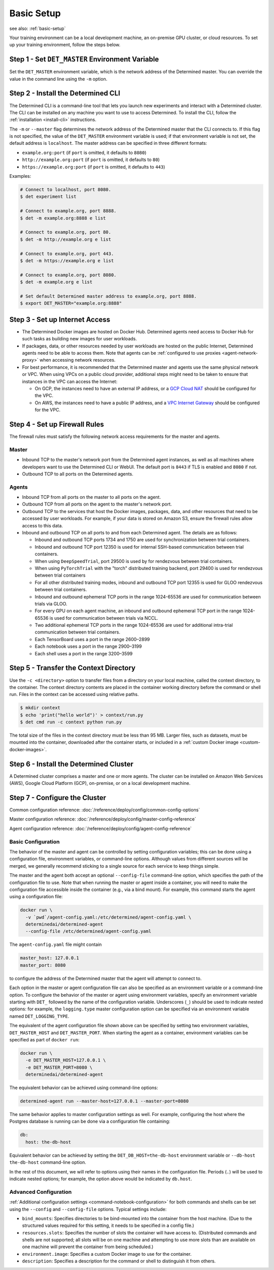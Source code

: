 #############
 Basic Setup
#############

see also: :ref:`basic-setup`

Your training environment can be a local development machine, an on-premise GPU cluster, or cloud
resources. To set up your training environment, follow the steps below.

**************************************************
 Step 1 - Set ``DET_MASTER`` Environment Variable
**************************************************

Set the ``DET_MASTER`` environment variable, which is the network address of the Determined master.
You can override the value in the command line using the ``-m`` option.

*************************************
 Step 2 - Install the Determined CLI
*************************************

The Determined CLI is a command-line tool that lets you launch new experiments and interact with a
Determined cluster. The CLI can be installed on any machine you want to use to access Determined. To
install the CLI, follow the :ref:`installation <install-cli>` instructions.

The ``-m`` or ``--master`` flag determines the network address of the Determined master that the CLI
connects to. If this flag is not specified, the value of the ``DET_MASTER`` environment variable is
used; if that environment variable is not set, the default address is ``localhost``. The master
address can be specified in three different formats:

-  ``example.org:port`` (if ``port`` is omitted, it defaults to ``8080``)
-  ``http://example.org:port`` (if ``port`` is omitted, it defaults to ``80``)
-  ``https://example.org:port`` (if ``port`` is omitted, it defaults to ``443``)

Examples:

.. code:: bash

   # Connect to localhost, port 8080.
   $ det experiment list

   # Connect to example.org, port 8888.
   $ det -m example.org:8888 e list

   # Connect to example.org, port 80.
   $ det -m http://example.org e list

   # Connect to example.org, port 443.
   $ det -m https://example.org e list

   # Connect to example.org, port 8080.
   $ det -m example.org e list

   # Set default Determined master address to example.org, port 8888.
   $ export DET_MASTER="example.org:8888"

*********************************
 Step 3 - Set up Internet Access
*********************************

-  The Determined Docker images are hosted on Docker Hub. Determined agents need access to Docker
   Hub for such tasks as building new images for user workloads.

-  If packages, data, or other resources needed by user workloads are hosted on the public Internet,
   Determined agents need to be able to access them. Note that agents can be :ref:`configured to use
   proxies <agent-network-proxy>` when accessing network resources.

-  For best performance, it is recommended that the Determined master and agents use the same
   physical network or VPC. When using VPCs on a public cloud provider, additional steps might need
   to be taken to ensure that instances in the VPC can access the Internet:

   -  On GCP, the instances need to have an external IP address, or a `GCP Cloud NAT
      <https://cloud.google.com/nat/docs/overview>`_ should be configured for the VPC.

   -  On AWS, the instances need to have a public IP address, and a `VPC Internet Gateway
      <https://docs.aws.amazon.com/vpc/latest/userguide/VPC_Internet_Gateway.html>`_ should be
      configured for the VPC.

.. _firewall-rules:

********************************
 Step 4 - Set up Firewall Rules
********************************

The firewall rules must satisfy the following network access requirements for the master and agents.

Master
======

-  Inbound TCP to the master's network port from the Determined agent instances, as well as all
   machines where developers want to use the Determined CLI or WebUI. The default port is ``8443``
   if TLS is enabled and ``8080`` if not.

-  Outbound TCP to all ports on the Determined agents.

Agents
======

-  Inbound TCP from all ports on the master to all ports on the agent.

-  Outbound TCP from all ports on the agent to the master's network port.

-  Outbound TCP to the services that host the Docker images, packages, data, and other resources
   that need to be accessed by user workloads. For example, if your data is stored on Amazon S3,
   ensure the firewall rules allow access to this data.

-  Inbound and outbound TCP on all ports to and from each Determined agent. The details are as
   follows:

   -  Inbound and outbound TCP ports 1734 and 1750 are used for synchronization between trial
      containers.
   -  Inbound and outbound TCP port 12350 is used for internal SSH-based communication between trial
      containers.
   -  When using ``DeepSpeedTrial``, port 29500 is used by for rendezvous between trial containers.
   -  When using ``PyTorchTrial`` with the "torch" distributed training backend, port 29400 is used
      for rendezvous between trial containers
   -  For all other distributed training modes, inbound and outbound TCP port 12355 is used for GLOO
      rendezvous between trial containers.
   -  Inbound and outbound ephemeral TCP ports in the range 1024-65536 are used for communication
      between trials via GLOO.
   -  For every GPU on each agent machine, an inbound and outbound ephemeral TCP port in the range
      1024-65536 is used for communication between trials via NCCL.
   -  Two additional ephemeral TCP ports in the range 1024-65536 are used for additional intra-trial
      communication between trial containers.
   -  Each TensorBoard uses a port in the range 2600–2899
   -  Each notebook uses a port in the range 2900–3199
   -  Each shell uses a port in the range 3200–3599

*****************************************
 Step 5 - Transfer the Context Directory
*****************************************

Use the ``-c <directory>`` option to transfer files from a directory on your local machine, called
the context directory, to the container. The context directory contents are placed in the container
working directory before the command or shell run. Files in the context can be accessed using
relative paths.

.. code::

   $ mkdir context
   $ echo 'print("hello world")' > context/run.py
   $ det cmd run -c context python run.py

The total size of the files in the context directory must be less than 95 MB. Larger files, such as
datasets, must be mounted into the container, downloaded after the container starts, or included in
a :ref:`custom Docker image <custom-docker-images>`.

.. _install-cluster:

*****************************************
 Step 6 - Install the Determined Cluster
*****************************************

A Determined cluster comprises a master and one or more agents. The cluster can be installed on
Amazon Web Services (AWS), Google Cloud Platform (GCP), on-premise, or on a local development
machine.

.. _cluster-configuration:

********************************
 Step 7 - Configure the Cluster
********************************

Common configuration reference: :doc:`/reference/deploy/config/common-config-options`

Master configuration reference: :doc:`/reference/deploy/config/master-config-reference`

Agent configuration reference: :doc:`/reference/deploy/config/agent-config-reference`

Basic Configuration
===================

The behavior of the master and agent can be controlled by setting configuration variables; this can
be done using a configuration file, environment variables, or command-line options. Although values
from different sources will be merged, we generally recommend sticking to a single source for each
service to keep things simple.

The master and the agent both accept an optional ``--config-file`` command-line option, which
specifies the path of the configuration file to use. Note that when running the master or agent
inside a container, you will need to make the configuration file accessible inside the container
(e.g., via a bind mount). For example, this command starts the agent using a configuration file:

.. code::

   docker run \
     -v `pwd`/agent-config.yaml:/etc/determined/agent-config.yaml \
     determinedai/determined-agent
     --config-file /etc/determined/agent-config.yaml

The ``agent-config.yaml`` file might contain

.. code:: yaml

   master_host: 127.0.0.1
   master_port: 8080

to configure the address of the Determined master that the agent will attempt to connect to.

Each option in the master or agent configuration file can also be specified as an environment
variable or a command-line option. To configure the behavior of the master or agent using
environment variables, specify an environment variable starting with ``DET_`` followed by the name
of the configuration variable. Underscores (``_``) should be used to indicate nested options: for
example, the ``logging.type`` master configuration option can be specified via an environment
variable named ``DET_LOGGING_TYPE``.

The equivalent of the agent configuration file shown above can be specified by setting two
environment variables, ``DET_MASTER_HOST`` and ``DET_MASTER_PORT``. When starting the agent as a
container, environment variables can be specified as part of ``docker run``:

.. code::

   docker run \
     -e DET_MASTER_HOST=127.0.0.1 \
     -e DET_MASTER_PORT=8080 \
     determinedai/determined-agent

The equivalent behavior can be achieved using command-line options:

.. code::

   determined-agent run --master-host=127.0.0.1 --master-port=8080

The same behavior applies to master configuration settings as well. For example, configuring the
host where the Postgres database is running can be done via a configuration file containing:

.. code:: yaml

   db:
     host: the-db-host

Equivalent behavior can be achieved by setting the ``DET_DB_HOST=the-db-host`` environment variable
or ``--db-host the-db-host`` command-line option.

In the rest of this document, we will refer to options using their names in the configuration file.
Periods (``.``) will be used to indicate nested options; for example, the option above would be
indicated by ``db.host``.

Advanced Configuration
======================

:ref:`Additional configuration settings <command-notebook-configuration>` for both commands and
shells can be set using the ``--config`` and ``--config-file`` options. Typical settings include:

-  ``bind_mounts``: Specifies directories to be bind-mounted into the container from the host
   machine. (Due to the structured values required for this setting, it needs to be specified in a
   config file.)

-  ``resources.slots``: Specifies the number of slots the container will have access to.
   (Distributed commands and shells are not supported; all slots will be on one machine and
   attempting to use more slots than are available on one machine will prevent the container from
   being scheduled.)

-  ``environment.image``: Specifies a custom Docker image to use for the container.

-  ``description``: Specifies a description for the command or shell to distinguish it from others.
